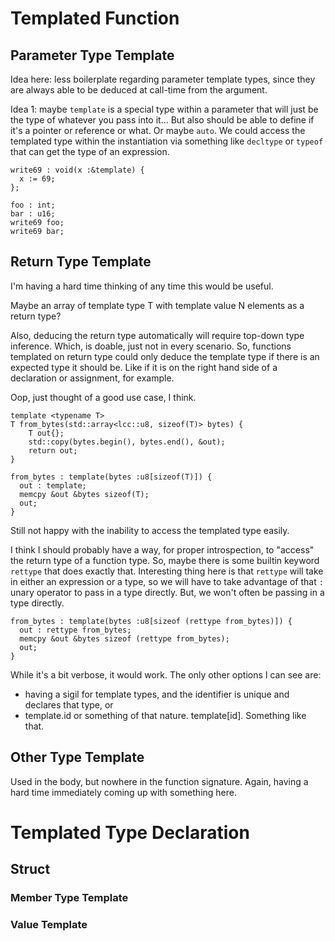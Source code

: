 #+author: Lens_r
#+date: [2023-12-09 Sat 18:27]

* Templated Function

** Parameter Type Template

Idea here: less boilerplate regarding parameter template types, since
they are always able to be deduced at call-time from the argument.

Idea 1: maybe ~template~ is a special type within a parameter that will
just be the type of whatever you pass into it... But also should be
able to define if it's a pointer or reference or what. Or maybe ~auto~.
We could access the templated type within the instantiation via
something like ~decltype~ or ~typeof~ that can get the type of an
expression.

#+begin_src int
  write69 : void(x :&template) {
    x := 69;
  };

  foo : int;
  bar : u16;
  write69 foo;
  write69 bar;
#+end_src

** Return Type Template

I'm having a hard time thinking of any time this would be useful.

Maybe an array of template type T with template value N elements as a
return type?

Also, deducing the return type automatically will require top-down type
inference. Which, is doable, just not in every scenario. So, functions
templated on return type could only deduce the template type if there
is an expected type it should be. Like if it is on the right hand side
of a declaration or assignment, for example.

Oop, just thought of a good use case, I think.

#+begin_src c++
  template <typename T>
  T from_bytes(std::array<lcc::u8, sizeof(T)> bytes) {
      T out{};
      std::copy(bytes.begin(), bytes.end(), &out);
      return out;
  }
#+end_src

#+begin_src int
  from_bytes : template(bytes :u8[sizeof(T)]) {
    out : template;
    memcpy &out &bytes sizeof(T);
    out;
  }
#+end_src

Still not happy with the inability to access the templated type easily.

I think I should probably have a way, for proper introspection, to
"access" the return type of a function type. So, maybe there is some
builtin keyword ~rettype~ that does exactly that. Interesting thing
here is that ~rettype~ will take in either an expression or a type, so
we will have to take advantage of that ~:~ unary operator to pass in
a type directly. But, we won't often be passing in a type directly.

#+begin_src int
  from_bytes : template(bytes :u8[sizeof (rettype from_bytes)]) {
    out : rettype from_bytes;
    memcpy &out &bytes sizeof (rettype from_bytes);
    out;
  }
#+end_src

While it's a bit verbose, it would work. The only other options I can see are:
- having a sigil for template types, and the identifier is unique and declares that type, or
- template.id or something of that nature. template[id]. Something like that.

** Other Type Template

Used in the body, but nowhere in the function signature. Again, having
a hard time immediately coming up with something here.

* Templated Type Declaration

** Struct

*** Member Type Template

*** Value Template
